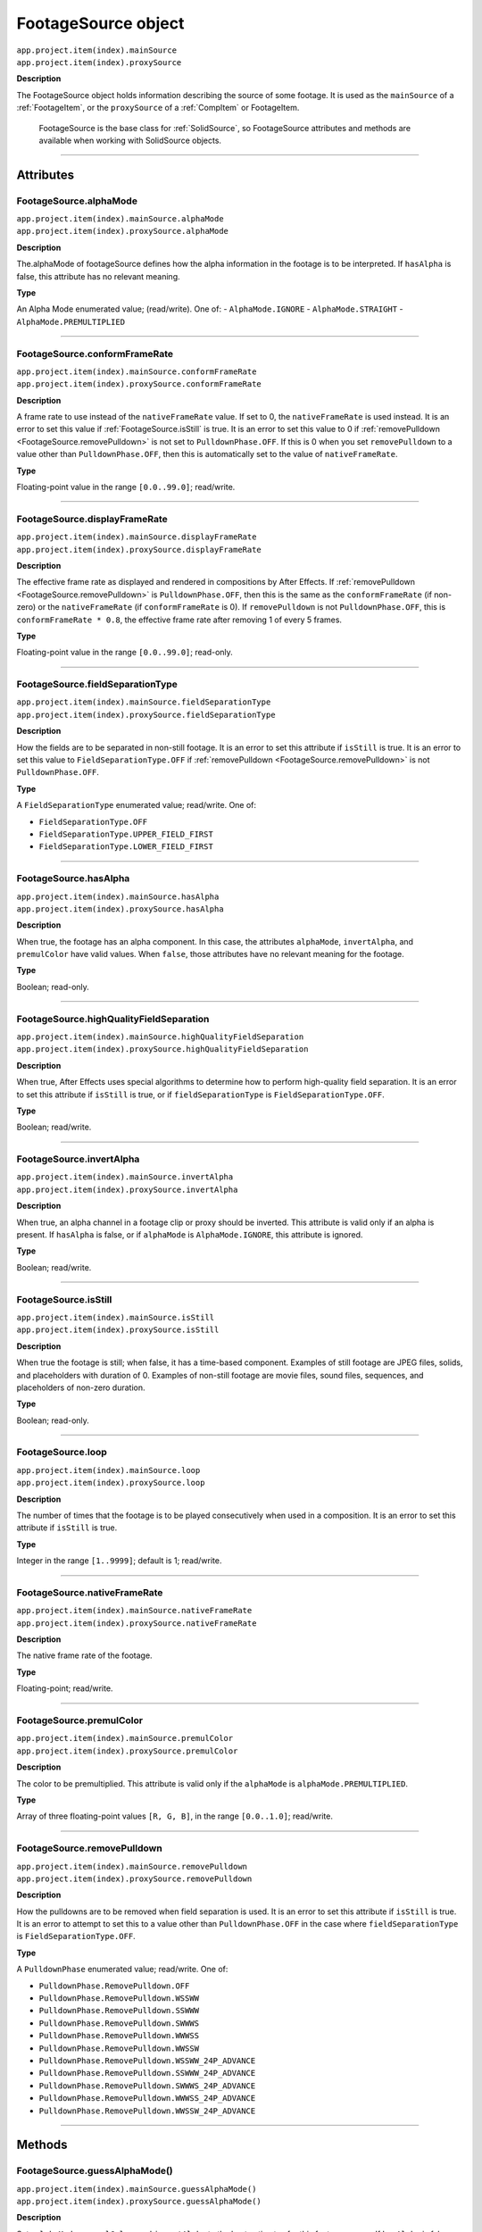 .. _FootageSource:

FootageSource object
################################################

|  ``app.project.item(index).mainSource``
|  ``app.project.item(index).proxySource``

**Description**

The FootageSource object holds information describing the source of some footage. It is used as the ``mainSource`` of a :ref:`FootageItem`, or the ``proxySource`` of a :ref:`CompItem` or FootageItem.

    FootageSource is the base class for :ref:`SolidSource`, so FootageSource attributes and methods are available when working with SolidSource objects.

----

==========
Attributes
==========

.. _FootageSource.alphaMode:

FootageSource.alphaMode
*********************************************

|  ``app.project.item(index).mainSource.alphaMode``
|  ``app.project.item(index).proxySource.alphaMode``

**Description**

The.alphaMode of footageSource defines how the alpha information in the footage is to be interpreted. If ``hasAlpha`` is false, this attribute has no relevant meaning.

**Type**

An Alpha Mode enumerated value; (read/write). One of:
-  ``AlphaMode.IGNORE``
-  ``AlphaMode.STRAIGHT``
-  ``AlphaMode.PREMULTIPLIED``

----

.. _FootageSource.conformFrameRate:

FootageSource.conformFrameRate
*********************************************

|  ``app.project.item(index).mainSource.conformFrameRate``
|  ``app.project.item(index).proxySource.conformFrameRate``

**Description**

A frame rate to use instead of the ``nativeFrameRate`` value. If set to 0, the ``nativeFrameRate`` is used instead. It is an error to set this value if :ref:`FootageSource.isStill` is true. It is an error to set this value to 0 if :ref:`removePulldown <FootageSource.removePulldown>` is not set to ``PulldownPhase.OFF``. If this is 0 when you set ``removePulldown`` to a value other than ``PulldownPhase.OFF``, then this is automatically set to the value of ``nativeFrameRate``.

**Type**

Floating-point value in the range ``[0.0..99.0]``; read/write.

----

.. _FootageSource.displayFrameRate:

FootageSource.displayFrameRate
*********************************************

|  ``app.project.item(index).mainSource.displayFrameRate``
|  ``app.project.item(index).proxySource.displayFrameRate``

**Description**

The effective frame rate as displayed and rendered in compositions by After Effects. If :ref:`removePulldown <FootageSource.removePulldown>` is ``PulldownPhase.OFF``, then this is the same as the ``conformFrameRate`` (if non-zero) or the ``nativeFrameRate`` (if ``conformFrameRate`` is 0). If ``removePulldown`` is not ``PulldownPhase.OFF``, this is ``conformFrameRate * 0.8``, the effective frame rate after removing 1 of every 5 frames.

**Type**

Floating-point value in the range ``[0.0..99.0]``; read-only.

----

.. _FootageSource.fieldSeparationType:

FootageSource.fieldSeparationType
*********************************************

|  ``app.project.item(index).mainSource.fieldSeparationType``
|  ``app.project.item(index).proxySource.fieldSeparationType``

**Description**

How the fields are to be separated in non-still footage. It is an error to set this attribute if ``isStill`` is true. It is an error to set this value to ``FieldSeparationType.OFF`` if :ref:`removePulldown <FootageSource.removePulldown>` is not ``PulldownPhase.OFF``.

**Type**

A ``FieldSeparationType`` enumerated value; read/write. One of:

-  ``FieldSeparationType.OFF``
-  ``FieldSeparationType.UPPER_FIELD_FIRST``
-  ``FieldSeparationType.LOWER_FIELD_FIRST``

----

.. _FootageSource.hasAlpha:

FootageSource.hasAlpha
*********************************************

|  ``app.project.item(index).mainSource.hasAlpha``
|  ``app.project.item(index).proxySource.hasAlpha``

**Description**

When true, the footage has an alpha component. In this case, the attributes ``alphaMode``, ``invertAlpha``, and ``premulColor`` have valid values. When ``false``, those attributes have no relevant meaning for the footage.

**Type**

Boolean; read-only.

----

.. _FootageSource.highQualityFieldSeparation:

FootageSource.highQualityFieldSeparation
*********************************************

|  ``app.project.item(index).mainSource.highQualityFieldSeparation``
|  ``app.project.item(index).proxySource.highQualityFieldSeparation``

**Description**

When true, After Effects uses special algorithms to determine how to perform high-quality field separation. It is an error to set this attribute if ``isStill`` is true, or if ``fieldSeparationType`` is ``FieldSeparationType.OFF``.

**Type**

Boolean; read/write.

----

.. _FootageSource.invertAlpha:

FootageSource.invertAlpha
*********************************************

|  ``app.project.item(index).mainSource.invertAlpha``
|  ``app.project.item(index).proxySource.invertAlpha``

**Description**

When true, an alpha channel in a footage clip or proxy should be inverted. This attribute is valid only if an alpha is present. If ``hasAlpha`` is false, or if ``alphaMode`` is ``AlphaMode.IGNORE``, this attribute is ignored.

**Type**

Boolean; read/write.

----

.. _FootageSource.isStill:

FootageSource.isStill
*********************************************

|  ``app.project.item(index).mainSource.isStill``
|  ``app.project.item(index).proxySource.isStill``

**Description**

When true the footage is still; when false, it has a time-based component. Examples of still footage are JPEG files, solids, and placeholders with duration of 0. Examples of non-still footage are movie files, sound files, sequences, and placeholders of non-zero duration.

**Type**

Boolean; read-only.

----

.. _FootageSource.loop:

FootageSource.loop
*********************************************

|  ``app.project.item(index).mainSource.loop``
|  ``app.project.item(index).proxySource.loop``

**Description**

The number of times that the footage is to be played consecutively when used in a composition. It is an error to set this attribute if ``isStill`` is true.

**Type**

Integer in the range ``[1..9999]``; default is 1; read/write.

----

.. _FootageSource.nativeFrameRate:

FootageSource.nativeFrameRate
*********************************************

|  ``app.project.item(index).mainSource.nativeFrameRate``
|  ``app.project.item(index).proxySource.nativeFrameRate``

**Description**

The native frame rate of the footage.

**Type**

Floating-point; read/write.

----

.. _FootageSource.premulColor:

FootageSource.premulColor
*********************************************

|  ``app.project.item(index).mainSource.premulColor``
|  ``app.project.item(index).proxySource.premulColor``

**Description**

The color to be premultiplied. This attribute is valid only if the ``alphaMode`` is ``alphaMode.PREMULTIPLIED``.

**Type**

Array of three floating-point values ``[R, G, B]``, in the range ``[0.0..1.0]``; read/write.

----

.. _FootageSource.removePulldown:

FootageSource.removePulldown
*********************************************

|  ``app.project.item(index).mainSource.removePulldown``
|  ``app.project.item(index).proxySource.removePulldown``

**Description**

How the pulldowns are to be removed when field separation is used. It is an error to set this attribute if ``isStill`` is true. It is an error to attempt to set this to a value other than ``PulldownPhase.OFF`` in the case where ``fieldSeparationType`` is ``FieldSeparationType.OFF``.

**Type**

A ``PulldownPhase`` enumerated value; read/write. One of:

-  ``PulldownPhase.RemovePulldown.OFF``
-  ``PulldownPhase.RemovePulldown.WSSWW``
-  ``PulldownPhase.RemovePulldown.SSWWW``
-  ``PulldownPhase.RemovePulldown.SWWWS``
-  ``PulldownPhase.RemovePulldown.WWWSS``
-  ``PulldownPhase.RemovePulldown.WWSSW``
-  ``PulldownPhase.RemovePulldown.WSSWW_24P_ADVANCE``
-  ``PulldownPhase.RemovePulldown.SSWWW_24P_ADVANCE``
-  ``PulldownPhase.RemovePulldown.SWWWS_24P_ADVANCE``
-  ``PulldownPhase.RemovePulldown.WWWSS_24P_ADVANCE``
-  ``PulldownPhase.RemovePulldown.WWSSW_24P_ADVANCE``

----

=======
Methods
=======

.. _FootageSource.guessAlphaMode:

FootageSource.guessAlphaMode()
*********************************************

|  ``app.project.item(index).mainSource.guessAlphaMode()``
|  ``app.project.item(index).proxySource.guessAlphaMode()``

**Description**

Sets ``alphaMode``, ``premulColor``, and ``invertAlpha`` to the best estimates for this footage source. If ``hasAlpha`` is false, no change is made.

**Parameters**

None.

**Returns**

Nothing.

----

.. _FootageSource.guessPulldown:

FootageSource.guessPulldown()
*********************************************

|  ``app.project.item(index).mainSource.guessPulldown(method)``
|  ``app.project.item(index).proxySource.guessPulldown(method)``

**Description**

Sets ``fieldSeparationType`` and :ref:`removePulldown <FootageSource.removePulldown>` to the best estimates for this footage source. If ``isStill`` is true, no change is made.

**Parameters**

==========  =================================================================
``method``  The method to use for estimation. A ``PulldownMethod`` enumerated
            value, one of:

            -  ``PulldownMethod.PULLDOWN_3_2``
            -  ``PulldownMethod.ADVANCE_24P``
==========  =================================================================

**Returns**

Nothing.
